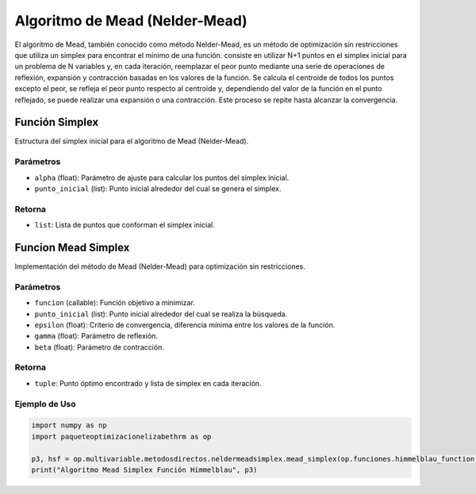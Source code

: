 .. _neldermeadsimplex:
.. _optimizacioneli-multivariable-mead_simplex:

Algoritmo de Mead (Nelder-Mead)
===============================

El algoritmo de Mead, también conocido como método Nelder-Mead, es un método de optimización sin restricciones que utiliza un simplex para encontrar el mínimo de una función. consiste en utilizar N+1 puntos en el simplex inicial para un problema de N variables y, en cada iteración, reemplazar el peor punto mediante una serie de operaciones de reflexión, expansión y contracción basadas en los valores de la función. Se calcula el centroide de todos los puntos excepto el peor, se refleja el peor punto respecto al centroide y, dependiendo del valor de la función en el punto reflejado, se puede realizar una expansión o una contracción. Este proceso se repite hasta alcanzar la convergencia.

Función Simplex
--------------

Estructura del simplex inicial para el algoritmo de Mead (Nelder-Mead).

Parámetros
~~~~~~~~~~~
- ``alpha`` (float): Parámetro de ajuste para calcular los puntos del simplex inicial.
- ``punto_inicial`` (list): Punto inicial alrededor del cual se genera el simplex.

Retorna
~~~~~~~~~~~
- ``list``: Lista de puntos que conforman el simplex inicial.

Funcion Mead Simplex
--------------------

Implementación del método de Mead (Nelder-Mead) para optimización sin restricciones.

Parámetros
~~~~~~~~~~~
- ``funcion`` (callable): Función objetivo a minimizar.
- ``punto_inicial`` (list): Punto inicial alrededor del cual se realiza la búsqueda.
- ``epsilon`` (float): Criterio de convergencia, diferencia mínima entre los valores de la función.
- ``gamma`` (float): Parámetro de reflexión.
- ``beta`` (float): Parámetro de contracción.

Retorna
~~~~~~~~~~~
- ``tuple``: Punto óptimo encontrado y lista de simplex en cada iteración.

Ejemplo de Uso
~~~~~~~~~~~

.. code-block:: python

   import numpy as np
   import paqueteoptimizacionelizabethrm as op 

   p3, hsf = op.multivariable.metodosdirectos.neldermeadsimplex.mead_simplex(op.funciones.himmelblau_function, np.array([1.0, 2.0]), 0.00001, 2, 0.5)
   print("Algoritmo Mead Simplex Función Himmelblau", p3)